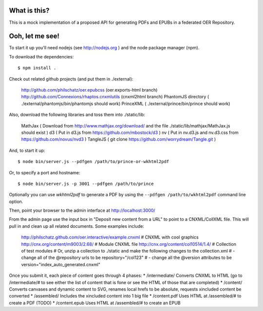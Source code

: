 ==============
 What is this?
==============

This is a mock implementation of a proposed API for generating PDFs and EPUBs in a federated OER Repository.


==================
 Ooh, let me see!
==================

To start it up you'll need nodejs (see http://nodejs.org ) and the node package manager (npm).

To download the dependencies::

  $ npm install .
  
Check out related github projects (and put them in ./external):

  http://github.com/philschatz/oer.epubcss (oer.exports-html branch)
  http://github.com/Connexions/rhaptos.cnxmlutils (cnxml2html branch)
  PhantomJS directory ( ./external/phantomjs/bin/phantomjs should work)
  PrinceXML ( ./external/prince/bin/prince should work)

Also, download the following libraries and toss them into ./static/lib:

  MathJax  ( Download from http://www.mathjax.org/download/ and the file ./static/lib/mathjax/MathJax.js should exist )
  d3       ( Put in d3.js from https://github.com/mbostock/d3 )
  nv       ( Put in nv.d3.js and nv.d3.css from https://github.com/novus/nvd3 )
  TangleJS ( git clone https://github.com/worrydream/Tangle.git )

And, to start it up::

  $ node bin/server.js --pdfgen /path/to/prince-or-wkhtml2pdf

Or, to specify a port and hostname::

  $ node bin/server.js -p 3001 --pdfgen /path/to/prince

Optionally you can use `wkhtml2pdf` to generate a PDF by using the ``--pdfgen /path/to/wkhtml2pdf`` command line option.

Then, point your browser to the admin interface at http://localhost:3000/

From the admin page use the input box in "Deposit new content from a URL" to point to a CNXML/CollXML file. This will pull in and clean up all related documents. Some examples include:

  http://philschatz.github.com/oer.interactive/example.cnxml   # CNXML with cool graphics
  http://cnx.org/content/m9003/2.68/     # Module CNXML file
  http://cnx.org/content/col10514/1.4/   # Collection of test modules
  # Or, unzip a collection to ./static and make the following changes to the collection.xml
  # - change all of the @repository urls to be repository="/col123"
  # - change all the @version attributes to be version="index_auto_generated.cnxml"

Once you submit it, each piece of content goes through 4 phases:
* /intermediate/ Converts CNXML to HTML (go to /intermediate/# to see either the list of content that is fone or see the HTML of those that are completed)
* /content/ Converts canvases and dynamic content to SVG, renames local hrefs to be absolute, requests xincluded content be converted
* /assembled/ Includes the xincluded content into 1 big file
* /content.pdf Uses HTML at /assembled/# to create a PDF (TODO)
* /content.epub Uses HTML at /assembled/# to create an EPUB
